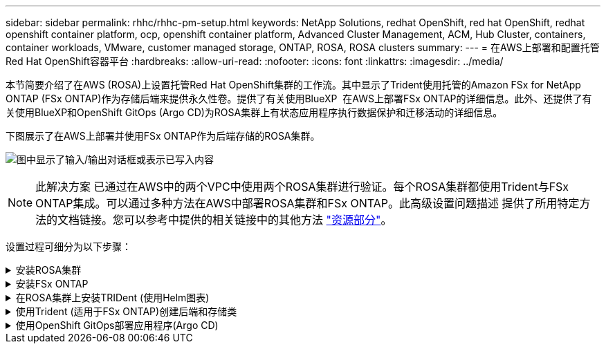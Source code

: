 ---
sidebar: sidebar 
permalink: rhhc/rhhc-pm-setup.html 
keywords: NetApp Solutions, redhat OpenShift, red hat OpenShift, redhat openshift container platform, ocp, openshift container platform, Advanced Cluster Management, ACM, Hub Cluster, containers, container workloads, VMware, customer managed storage, ONTAP, ROSA, ROSA clusters 
summary:  
---
= 在AWS上部署和配置托管Red Hat OpenShift容器平台
:hardbreaks:
:allow-uri-read: 
:nofooter: 
:icons: font
:linkattrs: 
:imagesdir: ../media/


[role="lead"]
本节简要介绍了在AWS (ROSA)上设置托管Red Hat OpenShift集群的工作流。其中显示了Trident使用托管的Amazon FSx for NetApp ONTAP (FSx ONTAP)作为存储后端来提供永久性卷。提供了有关使用BlueXP  在AWS上部署FSx ONTAP的详细信息。此外、还提供了有关使用BlueXP和OpenShift GitOps (Argo CD)为ROSA集群上有状态应用程序执行数据保护和迁移活动的详细信息。

下图展示了在AWS上部署并使用FSx ONTAP作为后端存储的ROSA集群。

image:rhhc-rosa-with-fsxn.png["图中显示了输入/输出对话框或表示已写入内容"]


NOTE: 此解决方案 已通过在AWS中的两个VPC中使用两个ROSA集群进行验证。每个ROSA集群都使用Trident与FSx ONTAP集成。可以通过多种方法在AWS中部署ROSA集群和FSx ONTAP。此高级设置问题描述 提供了所用特定方法的文档链接。您可以参考中提供的相关链接中的其他方法 link:rhhc-resources.html["资源部分"]。

设置过程可细分为以下步骤：

.安装ROSA集群
[%collapsible]
====
* 创建两个VPC并在VPC之间设置VPC对等连接。
* 请参见 link:https://docs.openshift.com/rosa/welcome/index.html["此处"] 有关安装ROSA集群的说明。


====
.安装FSx ONTAP
[%collapsible]
====
* 从BlueXP  在VPC上安装FSx ONTAP。请参见link:https://docs.netapp.com/us-en/cloud-manager-setup-admin/index.html["此处"]BlueXP  帐户创建并开始使用。有关安装FSx ONTAP的信息、请参见link:https://docs.netapp.com/us-en/cloud-manager-fsx-ontap/index.html["此处"]。有关在AWS中创建连接器以管理FSx ONTAP的信息、请参见link:https://docs.netapp.com/us-en/cloud-manager-setup-admin/index.html["此处"]。
* 使用AWS部署FSx ONTAP。有关使用AWS控制台进行部署的信息、请参见link:https://docs.aws.amazon.com/fsx/latest/ONTAPGuide/getting-started-step1.html["此处"]。


====
.在ROSA集群上安装TRIDent (使用Helm图表)
[%collapsible]
====
* 使用Helm图表在ROSA集群上安装三端存储。Helm图表的URL： https://netapp.github.io/trident-helm-chart[]


.FSx ONTAP与适用于ROSA集群的Trident集成
video::621ae20d-7567-4bbf-809d-b01200fa7a68[panopto]

NOTE: 当所有受管集群使用ApplicationSet注册到ArgoCD时、可以使用OpenShift GitOps将Trident CSI部署到这些集群。

image:rhhc-trident-helm.png["图中显示了输入/输出对话框或表示已写入内容"]

====
.使用Trident (适用于FSx ONTAP)创建后端和存储类
[%collapsible]
====
* 有关创建后端和存储类的详细信息、请参见link:https://docs.netapp.com/us-en/trident/trident-use/backends.html["此处"]。
* 从OpenShift控制台使用默认的三端CSI为FsxN创建存储类。请参见以下屏幕截图：


image:rhhc-default-storage-class.png["图中显示了输入/输出对话框或表示已写入内容"]

====
.使用OpenShift GitOps部署应用程序(Argo CD)
[%collapsible]
====
* 在集群上安装OpenShift GitOps Operator。请参阅说明 link:https://docs.openshift.com/container-platform/4.10/cicd/gitops/installing-openshift-gitops.html["此处"]。
* 为集群设置新的Argo CD实例。请参阅说明 link:https://docs.openshift.com/container-platform/4.10/cicd/gitops/setting-up-argocd-instance.html["此处"]。


打开Argo CD的控制台并部署应用程序。例如、您可以使用带有Helm Chart的Argo CD部署Jenkins应用程序。创建应用程序时、系统会提供以下详细信息：Project：default cluster：'https://kubernetes.default.svc'[](不带引号) Namespace：jenkins the URL for the Helm Chart：(without the'https://charts.bitnami.com/bitnami'[]引号)

Helm参数：globL.storageClass：fsxn-nas

====